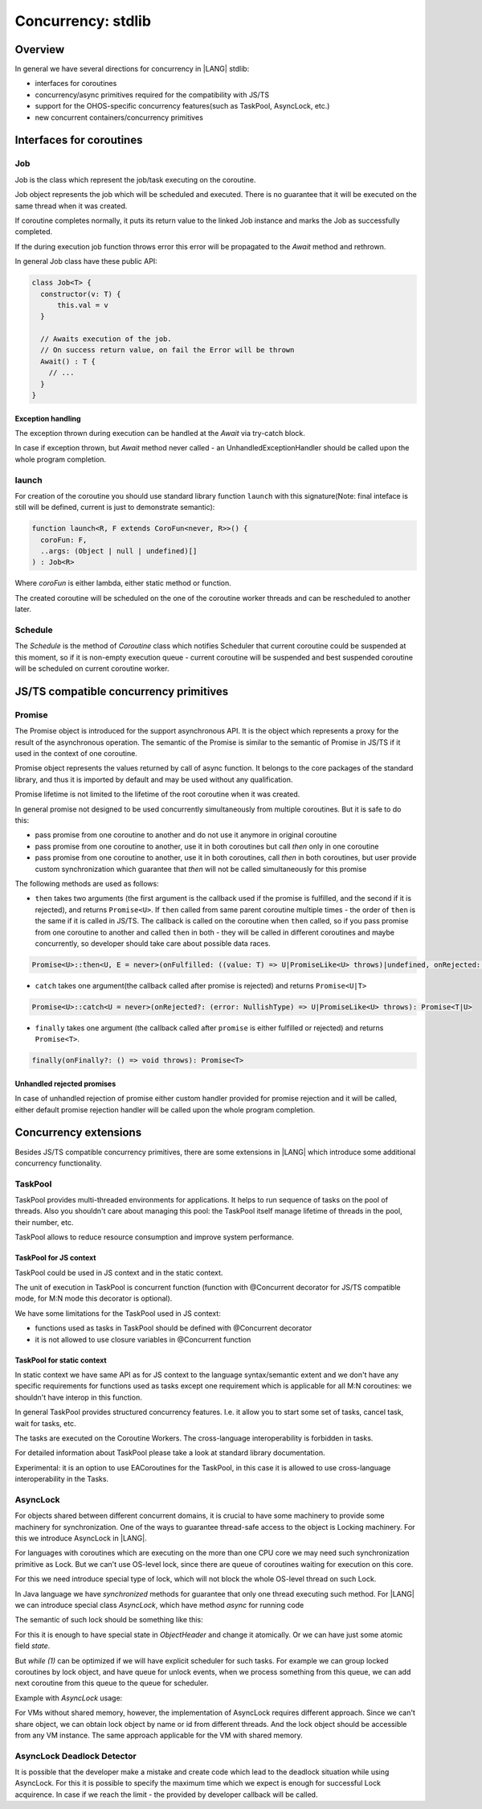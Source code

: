 ..
    Copyright (c) 2025 Huawei Device Co., Ltd.
    Licensed under the Apache License, Version 2.0 (the "License");
    you may not use this file except in compliance with the License.
    You may obtain a copy of the License at
    http://www.apache.org/licenses/LICENSE-2.0
    Unless required by applicable law or agreed to in writing, software
    distributed under the License is distributed on an "AS IS" BASIS,
    WITHOUT WARRANTIES OR CONDITIONS OF ANY KIND, either express or implied.
    See the License for the specific language governing permissions and
    limitations under the License.

#########################
Concurrency: stdlib
#########################

********
Overview
********

In general we have several directions for concurrency in |LANG| stdlib:

- interfaces for coroutines
- concurrency/async primitives required for the compatibility with JS/TS
- support for the OHOS-specific concurrency features(such as TaskPool, AsyncLock, etc.)
- new concurrent containers/concurrency primitives 

*************************
Interfaces for coroutines
*************************

.. _Concurrency Job:

===
Job
===

Job is the class which represent the job/task executing on the coroutine.

Job object represents the job which will be scheduled and executed. There is no guarantee that it will be executed on the same thread when it was created.

If coroutine completes normally, it puts its return value to the linked Job instance and marks the Job as successfully completed.

If the during execution job function throws error this error will be propagated to the `Await` method and rethrown. 

In general Job class have these public API:

.. code-block:: typescript

  class Job<T> {
    constructor(v: T) {
        this.val = v
    }

    // Awaits execution of the job.
    // On success return value, on fail the Error will be thrown 
    Await() : T {
      // ...
    }
  }

------------------
Exception handling
------------------

The exception thrown during execution can be handled at the `Await` via try-catch block.

In case if exception thrown, but `Await` method never called - an UnhandledExceptionHandler should be called upon the whole program completion.

.. _Concurrency launch:

======
launch
======

For creation of the coroutine you should use standard library function ``launch`` with this signature(Note: final inteface is still will be defined, current is just to demonstrate semantic):

.. code-block:: typescript

  function launch<R, F extends CoroFun<never, R>>() {
    coroFun: F,
    ..args: (Object | null | undefined)[]
  ) : Job<R>


Where `coroFun` is either lambda, either static method or function.

The created coroutine will be scheduled on the one of the coroutine worker threads and can be rescheduled to another later.

========
Schedule
========

The `Schedule` is the method of `Coroutine` class which notifies Scheduler that current coroutine could be suspended at this moment, 
so if it is non-empty execution queue - current coroutine will be suspended and best suspended coroutine will be scheduled on current coroutine worker.

***************************************
JS/TS compatible concurrency primitives
***************************************

.. _Concurrency Promise Class:

=======
Promise
=======

The Promise object is introduced for the support asynchronous API. It is the object which represents a proxy for the result of the asynchronous operation. The semantic of the Promise is similar to the semantic of Promise in JS/TS if it used in the context of one coroutine.

Promise object represents the values returned by call of async function.
It belongs to the core packages of the standard library, 
and thus it is imported by default and may be used
without any qualification.

Promise lifetime is not limited to the lifetime of the root coroutine when it was created.

In general promise not designed to be used concurrently simultaneously from multiple coroutines. But it is safe to do this:

- pass promise from one coroutine to another and do not use it anymore in original coroutine
- pass promise from one coroutine to another, use it in both coroutines but call `then` only in one coroutine
- pass promise from one coroutine to another, use it in both coroutines, call `then` in both coroutines, but user provide custom synchronization which guarantee that `then` will not be called simultaneously for this promise

The following methods are used as follows:

-  ``then`` takes two arguments (the first argument is the callback used if the
   promise is fulfilled, and the second if it is rejected), and returns
   ``Promise<U>``. If ``then`` called from same parent coroutine multiple times - the order of ``then`` is the same if it is called in JS/TS.
   The callback is called on the coroutine when ``then`` called, so if you pass promise from one coroutine to another
   and called ``then`` in both - they will be called in different coroutines and maybe concurrently, so developer should
   take care about possible data races.

.. index::
   class
   value
   launch
   argument
   callback
   package
   standard library
   method

..
        Promise<U>::then<U, E = never>(onFulfilled: ((value: T) => U|PromiseLike<U> throws)|undefined, onRejected: ((error: NullishType) => E|PromiseLike<E> throws)|undefined): Promise<U|E>

.. code-block:: typescript

        Promise<U>::then<U, E = never>(onFulfilled: ((value: T) => U|PromiseLike<U> throws)|undefined, onRejected: ((error: NullishType) => E|PromiseLike<E> throws)|undefined): Promise<U|E>

-  ``catch`` takes one argument(the callback called after promise is rejected) and returns ``Promise<U|T>``

.. code-block-meta:

.. code-block:: typescript

        Promise<U>::catch<U = never>(onRejected?: (error: NullishType) => U|PromiseLike<U> throws): Promise<T|U>

-  ``finally`` takes one argument (the callback called after ``promise`` is
   either fulfilled or rejected) and returns ``Promise<T>``.

.. index::
   alias
   callback
   call

.. code-block:: typescript

        finally(onFinally?: () => void throws): Promise<T> 


---------------------------
Unhandled rejected promises
---------------------------

In case of unhandled rejection of promise either custom handler provided for promise rejection and it will be called,
either default promise rejection handler will be called upon the whole program completion.

****************************
Concurrency extensions
****************************

Besides JS/TS compatible concurrency primitives, there are some extensions in |LANG| which introduce some additional concurrency functionality. 

========
TaskPool
========

TaskPool provides multi-threaded environments for applications. It helps to run sequence of tasks on the pool of threads. Also you shouldn't care about managing this pool: the TaskPool itself manage lifetime of threads in the pool, their number, etc.

TaskPool allows to reduce resource consumption and improve system performance.

-----------------------
TaskPool for JS context
-----------------------

TaskPool could be used in JS context and in the static context.

The unit of execution in TaskPool is concurrent function (function with @Concurrent decorator for JS/TS compatible mode, for M:N mode this decorator is optional).

We have some limitations for the TaskPool used in JS context:

* functions used as tasks in TaskPool should be defined with @Concurrent decorator
* it is not allowed to use closure variables in @Concurrent function 

---------------------------
TaskPool for static context
---------------------------

In static context we have same API as for JS context to the language syntax/semantic extent and we don't have any specific requirements for functions used as tasks
except one requirement which is applicable for all M:N coroutines: we shouldn't have interop in this function.

In general TaskPool provides structured concurrency features. I.e. it allow you to start some set of tasks, cancel task, wait for tasks, etc.

The tasks are executed on the Coroutine Workers. The cross-language interoperability is forbidden in tasks.

For detailed information about TaskPool please take a look at standard library documentation.

Experimental: it is an option to use EACoroutines for the TaskPool, in this case it is allowed to use cross-language interoperability in the Tasks.

=========
AsyncLock
=========

For objects shared between different concurrent domains, it is crucial to have some machinery to provide some machinery for synchronization. One of the ways to guarantee thread-safe access to the object is Locking machinery. For this we introduce AsyncLock in |LANG|.

For languages with coroutines which are executing on the more than one CPU core we may need such synchronization primitive as Lock. But we can't use OS-level lock, since there are queue of coroutines waiting for execution on this core.

For this we need introduce special type of lock, which will not block the whole OS-level thread on such Lock.

.. uml:: os_based_lock_deadlock_seq.plantuml

In Java language we have `synchronized` methods for guarantee that only one thread executing such method. For |LANG| we can introduce special class `AsyncLock`, which have method `async` for running code 

.. code-block:: ts
    :linenos:

    class AsyncLock {
      async(lambda:any) {
        // acquire lock
        lambda();
        // release lock
      }
    }

The semantic of such lock should be something like this:

.. code-block:: c++
    :linenos:

    void Lock(ObjectHeader* obj) {
        while (1) {
            if (try_lock(obj) == SUCCESS) {
                return;
            }
            yield(); // suspend current coroutine
        }
    }
    
    bool try_lock(ObjectHeader* obj) {
        if (obj.SetState(LOCKED) == SUCCESS) {
          return SUCCESS;
        }
        return FAIL;
    }


For this it is enough to have special state in `ObjectHeader` and change it atomically. Or we can have just some atomic field `state`.

But `while (1)` can be optimized if we will have explicit scheduler for such tasks. For example we can group locked coroutines by lock object, and have queue for unlock events, when we process something from this queue, we can add next coroutine from this queue to the queue for scheduler. 

Example with `AsyncLock` usage:

.. code-block:: javascript
    :linenos:

    import {AsyncLock, SyncMode} from '@ohos.sync';

    // @sendable
    class Demo {
      count: number = 0
      lock: AsyncLock = new AsyncLock();
      async add() {
        this.lock.async(lock => {
        this.count++;
        })
      }
      async get() {
        this.lock.async(lock => {
        return this.count;
        })
      }
    }


For VMs without shared memory, however, the implementation of AsyncLock requires different approach. Since we can't share object, we can obtain lock object by name or id from different threads. And the lock object should be accessible from any VM instance. The same approach applicable for the VM with shared memory.



..
  /**
   * Information about all lock operations on the AsyncLock instance.
   *
   * @syscap SystemCapability.Utils.Lang
   * @crossplatform
   * @atomicservice
   * @since 12
   */
  class AsyncLockState {
    /**
     * Array of lock operations which held the lock.
     *
     * @syscap SystemCapability.Utils.Lang
     * @crossplatform
     * @atomicservice
     * @since 12
     */
    held: AsyncLockInfo[];
    /**
     * Array of lock operations waiting for the lock.
     *
     * @syscap SystemCapability.Utils.Lang
     * @crossplatform
     * @atomicservice
     * @since 12
     */
    pending: AsyncLockInfo[];
  }
  /**
   * Information about a lock and a lock operation.
   *
   * @syscap SystemCapability.Utils.Lang
   * @crossplatform
   * @atomicservice
   * @since 12
   */
  class AsyncLockInfo {
    /**
     * Identifier of the lock if the lock is anonymous. For named locks this field is undefined
     *
     * @syscap SystemCapability.Utils.Lang
     * @crossplatform
     * @atomicservice
     * @since 12
     */
    id?: number;
    /**
     * Name of the named lock. For anonymous locks this field is undefined.
     *
     * @syscap SystemCapability.Utils.Lang
     * @crossplatform
     * @atomicservice
     * @since 12
     */
    name?: string;
    /**
     * Lock operation's mode.
     *
     * @syscap SystemCapability.Utils.Lang
     * @crossplatform
     * @atomicservice
     * @since 12
     */
    mode: AsyncLockMode;
    /**
     * lockAsync caller thread's identifier.
     *
     * @syscap SystemCapability.Utils.Lang
     * @crossplatform
     * @atomicservice
     * @since 12
     */
    threadId: number;
  }
  /**
   * Object to abort an async operation.
   *
   * @syscap SystemCapability.Utils.Lang
   * @crossplatform
   * @atomicservice
   * @since 12
   */
  class AbortSignal<T> {
    /**
     * Set to true to abort an operation
     *
     * @syscap SystemCapability.Utils.Lang
     * @crossplatform
     * @atomicservice
     * @since 12
     */
    aborted: boolean;

    /**
     * Reason of the abort. This value will be used to reject the promise returned from lockAsync.
     *
     * @syscap SystemCapability.Utils.Lang
     * @crossplatform
     * @atomicservice
     * @since 12
     */
    reason: T
  }

===========================
AsyncLock Deadlock Detector
===========================

It is possible that the developer make a mistake and create code which lead to the deadlock situation while using AsyncLock. For this it is possible to specify the maximum time which we expect is enough for successful Lock acquirence. In case if we reach the limit - the provided by developer callback will be called. 
